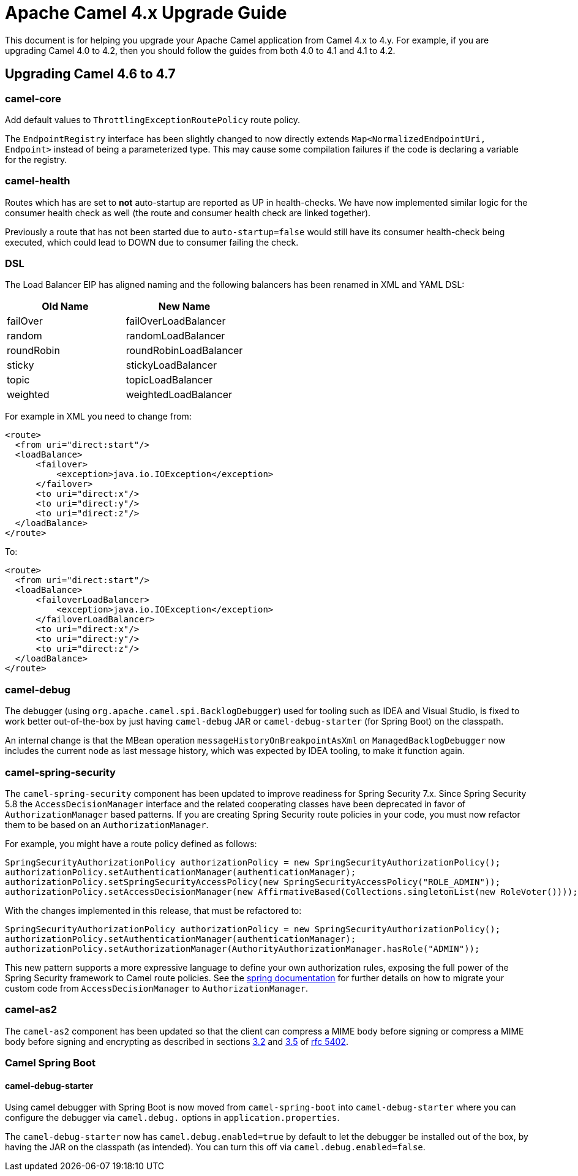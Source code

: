 = Apache Camel 4.x Upgrade Guide

This document is for helping you upgrade your Apache Camel application
from Camel 4.x to 4.y. For example, if you are upgrading Camel 4.0 to 4.2, then you should follow the guides
from both 4.0 to 4.1 and 4.1 to 4.2.

== Upgrading Camel 4.6 to 4.7

=== camel-core

Add default values to `ThrottlingExceptionRoutePolicy` route policy.

The `EndpointRegistry` interface has been slightly changed to now directly extends `Map<NormalizedEndpointUri, Endpoint>` 
instead of being a parameterized type.  This may cause some compilation failures if the code is declaring a variable for the registry.

=== camel-health

Routes which has are set to **not** auto-startup are reported as UP in health-checks.
We have now implemented similar logic for the consumer health check as well (the route and consumer health check are linked together).

Previously a route that has not been started due to `auto-startup=false` would still have its consumer health-check being executed,
which could lead to DOWN due to consumer failing the check.

=== DSL

The Load Balancer EIP has aligned naming and the following balancers has been renamed in XML and YAML DSL:

|===
|*Old Name* |*New Name*

| failOver | failOverLoadBalancer
| random | randomLoadBalancer
| roundRobin | roundRobinLoadBalancer
| sticky | stickyLoadBalancer
| topic | topicLoadBalancer
| weighted | weightedLoadBalancer
|===

For example in XML you need to change from:

[source,xml]
----
<route>
  <from uri="direct:start"/>
  <loadBalance>
      <failover>
          <exception>java.io.IOException</exception>
      </failover>
      <to uri="direct:x"/>
      <to uri="direct:y"/>
      <to uri="direct:z"/>
  </loadBalance>
</route>
----

To:

[source,xml]
----
<route>
  <from uri="direct:start"/>
  <loadBalance>
      <failoverLoadBalancer>
          <exception>java.io.IOException</exception>
      </failoverLoadBalancer>
      <to uri="direct:x"/>
      <to uri="direct:y"/>
      <to uri="direct:z"/>
  </loadBalance>
</route>
----

=== camel-debug

The debugger (using `org.apache.camel.spi.BacklogDebugger`) used for tooling such as IDEA and Visual Studio, is fixed
to work better out-of-the-box by just having `camel-debug` JAR or `camel-debug-starter` (for Spring Boot) on the classpath.

An internal change is that the MBean operation `messageHistoryOnBreakpointAsXml` on `ManagedBacklogDebugger` now includes
the current node as last message history, which was expected by IDEA tooling, to make it function again.

=== camel-spring-security

The `camel-spring-security` component has been updated to improve readiness for Spring Security 7.x. Since Spring Security 5.8 the `AccessDecisionManager` interface and the related cooperating classes have been deprecated in favor of `AuthorizationManager` based patterns.
If you are creating Spring Security route policies in your code, you must now refactor them to be based on an `AuthorizationManager`.

For example, you might have a route policy defined as follows:

[source,java]
----
SpringSecurityAuthorizationPolicy authorizationPolicy = new SpringSecurityAuthorizationPolicy();
authorizationPolicy.setAuthenticationManager(authenticationManager);
authorizationPolicy.setSpringSecurityAccessPolicy(new SpringSecurityAccessPolicy("ROLE_ADMIN"));
authorizationPolicy.setAccessDecisionManager(new AffirmativeBased(Collections.singletonList(new RoleVoter())));
----

With the changes implemented in this release, that must be refactored to:

[source,java]
----
SpringSecurityAuthorizationPolicy authorizationPolicy = new SpringSecurityAuthorizationPolicy();
authorizationPolicy.setAuthenticationManager(authenticationManager);
authorizationPolicy.setAuthorizationManager(AuthorityAuthorizationManager.hasRole("ADMIN"));
----

This new pattern supports a more expressive language to define your own authorization rules, exposing the full power of the Spring Security framework to Camel route policies.
See the https://docs.spring.io/spring-security/reference/5.8/migration/servlet/authorization.html#servlet-replace-permissionevaluator-bean-with-methodsecurityexpression-handler[spring documentation] for further details on how to migrate your custom code from `AccessDecisionManager` to `AuthorizationManager`.

=== camel-as2

The `camel-as2` component has been updated so that the client can compress a MIME body before signing or compress a MIME body before signing and encrypting as described in
sections https://datatracker.ietf.org/doc/html/rfc5402/#section-3.2[3.2] and https://datatracker.ietf.org/doc/html/rfc5402/#section-3.5[3.5] of https://datatracker.ietf.org/doc/html/rfc5402/[rfc 5402].


=== Camel Spring Boot

==== camel-debug-starter

Using camel debugger with Spring Boot is now moved from `camel-spring-boot` into `camel-debug-starter` where you can configure the debugger
via `camel.debug.` options in `application.properties`.

The `camel-debug-starter` now has `camel.debug.enabled=true` by default to let the debugger be installed out of the box,
by having the JAR on the classpath (as intended). You can turn this off via `camel.debug.enabled=false`.

